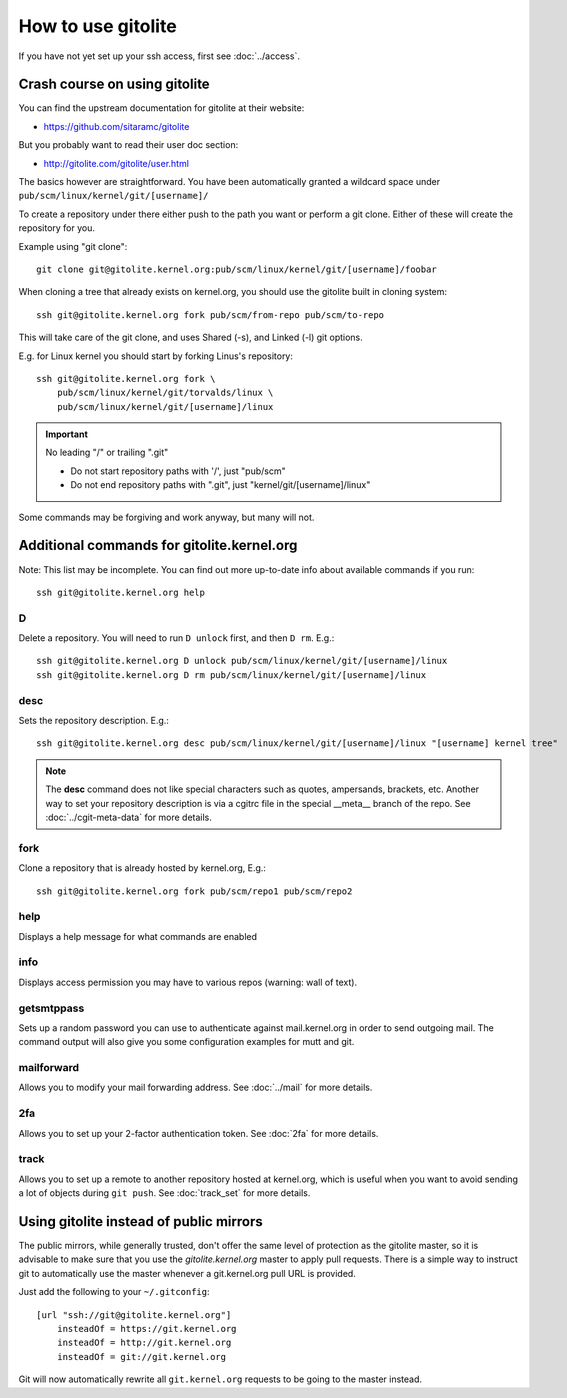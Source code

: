 How to use gitolite
===================
If you have not yet set up your ssh access, first see :doc:`../access`.

Crash course on using gitolite
------------------------------
You can find the upstream documentation for gitolite at their website:

* https://github.com/sitaramc/gitolite

But you probably want to read their user doc section:

* http://gitolite.com/gitolite/user.html

The basics however are straightforward. You have been automatically
granted a wildcard space under ``pub/scm/linux/kernel/git/[username]/``

To create a repository under there either push to the path you want or
perform a git clone. Either of these will create the repository for you.

Example using "git clone"::

    git clone git@gitolite.kernel.org:pub/scm/linux/kernel/git/[username]/foobar

When cloning a tree that already exists on kernel.org, you should use the
gitolite built in cloning system::

    ssh git@gitolite.kernel.org fork pub/scm/from-repo pub/scm/to-repo

This will take care of the git clone, and uses Shared (-s), and Linked
(-l) git options.

E.g. for Linux kernel you should start by forking Linus's repository::

  ssh git@gitolite.kernel.org fork \
      pub/scm/linux/kernel/git/torvalds/linux \
      pub/scm/linux/kernel/git/[username]/linux

.. important:: No leading "/" or trailing ".git"

   - Do not start repository paths with '/', just "pub/scm"
   - Do not end repository paths with ".git", just "kernel/git/[username]/linux"

Some commands may be forgiving and work anyway, but many will not.

Additional commands for gitolite.kernel.org
-------------------------------------------
Note: This list may be incomplete. You can find out more up-to-date info
about available commands if you run::

  ssh git@gitolite.kernel.org help

D
~
Delete a repository. You will need to run ``D unlock`` first, and then
``D rm``. E.g.::

  ssh git@gitolite.kernel.org D unlock pub/scm/linux/kernel/git/[username]/linux
  ssh git@gitolite.kernel.org D rm pub/scm/linux/kernel/git/[username]/linux

desc
~~~~
Sets the repository description. E.g.::

  ssh git@gitolite.kernel.org desc pub/scm/linux/kernel/git/[username]/linux "[username] kernel tree"

.. note:: The **desc** command does not like special characters such as
   quotes, ampersands, brackets, etc. Another way to set your repository
   description is via a cgitrc file in the special __meta__ branch of
   the repo. See :doc:`../cgit-meta-data` for more details.

fork
~~~~
Clone a repository that is already hosted by kernel.org, E.g.::

  ssh git@gitolite.kernel.org fork pub/scm/repo1 pub/scm/repo2

help
~~~~
Displays a help message for what commands are enabled

info
~~~~
Displays access permission you may have to various repos (warning: wall
of text).

getsmtppass
~~~~~~~~~~~
Sets up a random password you can use to authenticate against
mail.kernel.org in order to send outgoing mail. The command output will
also give you some configuration examples for mutt and git.

mailforward
~~~~~~~~~~~
Allows you to modify your mail forwarding address. See :doc:`../mail`
for more details.

2fa
~~~
Allows you to set up your 2-factor authentication token. See
:doc:`2fa` for more details.

track
~~~~~
Allows you to set up a remote to another repository hosted at
kernel.org, which is useful when you want to avoid sending a lot of
objects during ``git push``. See :doc:`track_set` for
more details.

Using gitolite instead of public mirrors
----------------------------------------
The public mirrors, while generally trusted, don't offer the same level
of protection as the gitolite master, so it is advisable to make sure
that you use the `gitolite.kernel.org` master to apply pull requests.
There is a simple way to instruct git to automatically use the master
whenever a git.kernel.org pull URL is provided.

Just add the following to your ``~/.gitconfig``::

    [url "ssh://git@gitolite.kernel.org"]
        insteadOf = https://git.kernel.org
        insteadOf = http://git.kernel.org
        insteadOf = git://git.kernel.org

Git will now automatically rewrite all ``git.kernel.org`` requests to be
going to the master instead.

